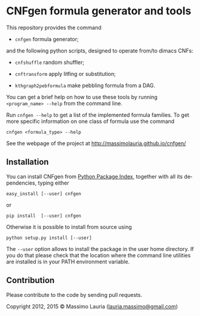 #+LANGUAGE:    en
#+OPTIONS:     H:2 num:nil toc:nil \n:nil @:t ::t |:t ^:t f:t TeX:t


* CNFgen formula generator and tools

  This repository provides the command

  - =cnfgen= formula generator;

  and  the  following  python  scripts, designed  to  operate  from/to
  dimacs CNFs:

  - =cnfshuffle= random shuffler;

  - =cnftransform= apply litfing or substitution; 

  - =kthgraph2pebformula= make pebbling formula from a DAG.

  You  can get  a brief  help on  how to  use these  tools by  running
  =<program_name> --help= from the command line.

  Run =cnfgen --help= to get a list of the implemented formula families.
  To get  more specific information  on one  class of formula  use the
  command

  : cnfgen <formula_type> --help

  See the webpage of the project at http://massimolauria.github.io/cnfgen/

** Installation
   
   You can install CNFgen from  [[http://pypi.python.org][Python Package Index]], together with all
   its dependencies, typing either

   : easy_install [--user] cnfgen

   or

   : pip install  [--user] cnfgen

   Otherwise it  is possible to install from source using
    
   : python setup.py install [--user]

   The =--user= option  allows to install the package in  the user home
   directory. If you  do that please check that the  location where the
   command   line   utilities   are   installed   is   in   your   PATH
   environment variable.

** Contribution 

   Please contribute to the code by sending pull requests. 


Copyright 2012, 2015 © Massimo Lauria ([[mailto:lauria.massimo@gmail.com][lauria.massimo@gmail.com]])
